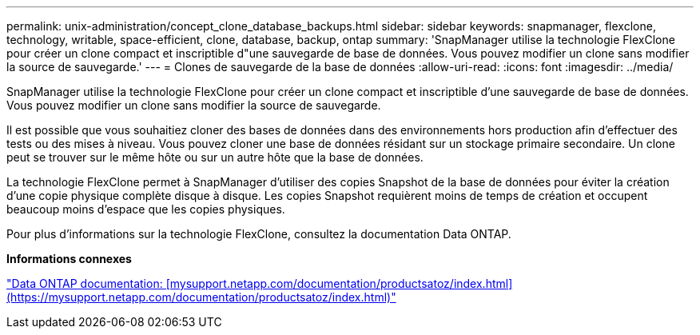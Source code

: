 ---
permalink: unix-administration/concept_clone_database_backups.html 
sidebar: sidebar 
keywords: snapmanager, flexclone, technology, writable, space-efficient, clone, database, backup, ontap 
summary: 'SnapManager utilise la technologie FlexClone pour créer un clone compact et inscriptible d"une sauvegarde de base de données. Vous pouvez modifier un clone sans modifier la source de sauvegarde.' 
---
= Clones de sauvegarde de la base de données
:allow-uri-read: 
:icons: font
:imagesdir: ../media/


[role="lead"]
SnapManager utilise la technologie FlexClone pour créer un clone compact et inscriptible d'une sauvegarde de base de données. Vous pouvez modifier un clone sans modifier la source de sauvegarde.

Il est possible que vous souhaitiez cloner des bases de données dans des environnements hors production afin d'effectuer des tests ou des mises à niveau. Vous pouvez cloner une base de données résidant sur un stockage primaire secondaire. Un clone peut se trouver sur le même hôte ou sur un autre hôte que la base de données.

La technologie FlexClone permet à SnapManager d'utiliser des copies Snapshot de la base de données pour éviter la création d'une copie physique complète disque à disque. Les copies Snapshot requièrent moins de temps de création et occupent beaucoup moins d'espace que les copies physiques.

Pour plus d'informations sur la technologie FlexClone, consultez la documentation Data ONTAP.

*Informations connexes*

http://support.netapp.com/documentation/productsatoz/index.html["Data ONTAP documentation: [mysupport.netapp.com/documentation/productsatoz/index.html\](https://mysupport.netapp.com/documentation/productsatoz/index.html)"]
